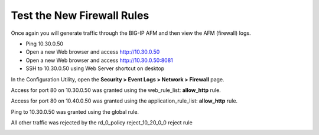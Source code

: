 Test the New Firewall Rules
---------------------------

Once again you will generate traffic through the BIG-IP AFM and then
view the AFM (firewall) logs.

-  Ping 10.30.0.50

-  Open a new Web browser and access http://10.30.0.50

-  Open a new Web browser and access http://10.30.0.50:8081

-  SSH to 10.30.0.50 using Web Server shortcut on desktop

In the Configuration Utility, open the **Security > Event Logs > Network
> Firewall** page.

Access for port 80 on 10.30.0.50 was granted using the web_rule_list:
**allow_http** rule.

|image31|

Access for port 80 on 10.40.0.50 was granted using the
application_rule_list: **allow_http** rule.

|image32|

Ping to 10.30.0.50 was granted using the global rule.

|image33|

All other traffic was rejected by the rd_0_policy reject_10_20_0_0
reject rule

|image34|

.. |image31| image:: ../media/image32.png
   :width: 6.5in
   :height: 0.5in
.. |image32| image:: ../media/image32.png
   :width: 6.5in
   :height: 0.5in
.. |image33| image:: ../media/image33.png
   :width: 6.5in
.. |image34| image:: ../media/image34.png
   :width: 6.49097in
   :height: 0.59236in
